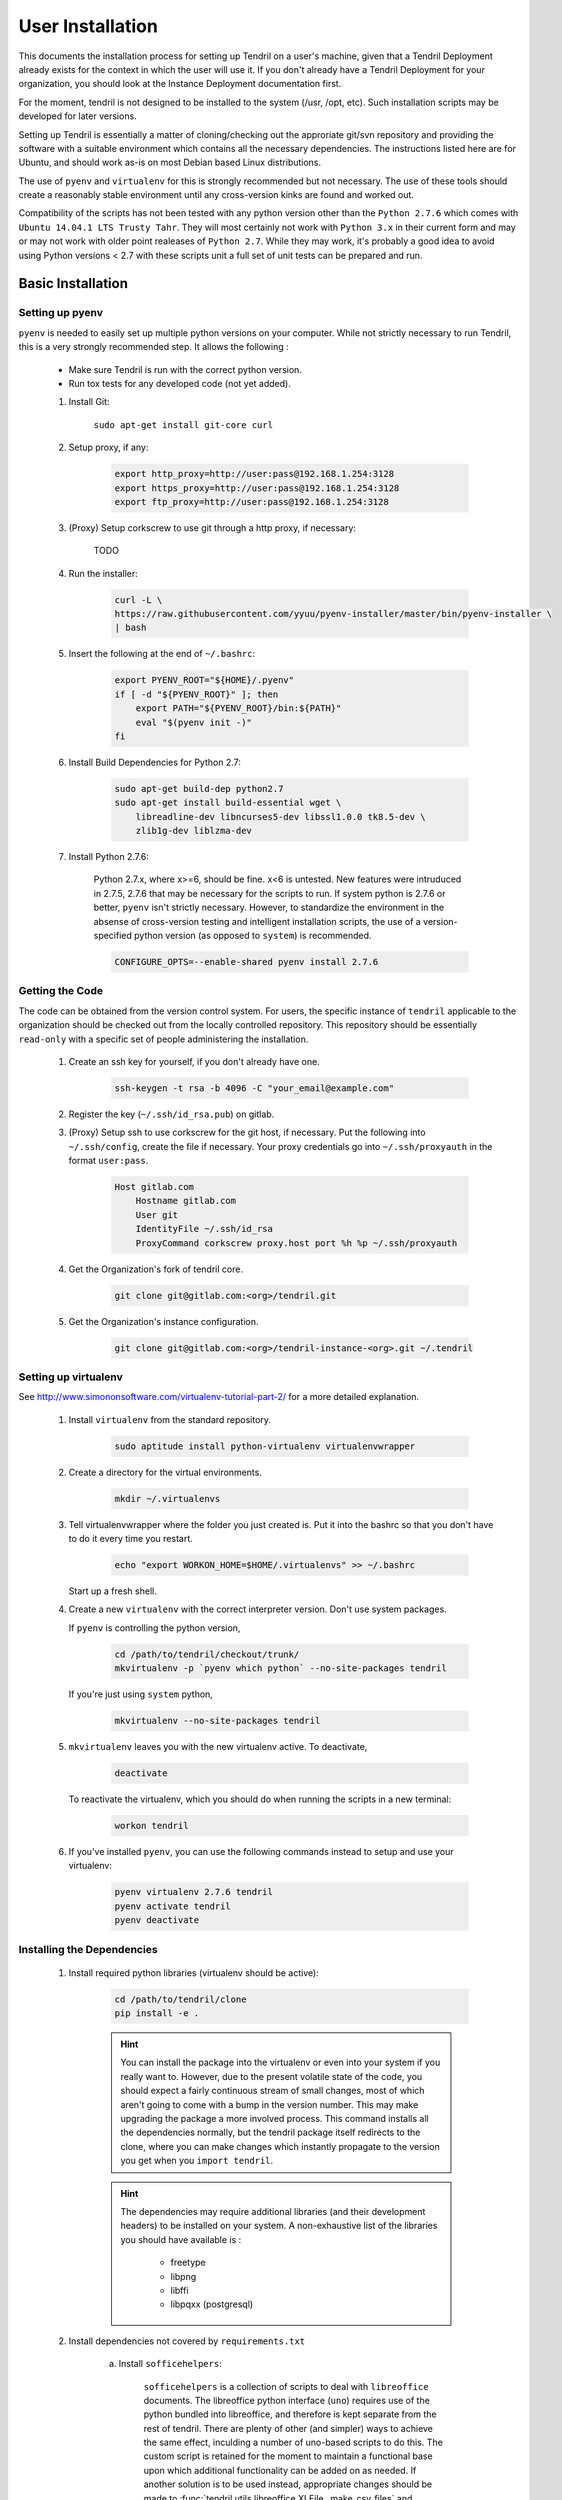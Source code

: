 

User Installation
=================

This documents the installation process for setting up Tendril on a user's machine, given
that a Tendril Deployment already exists for the context in which the user will use it. If you
don't already have a Tendril Deployment for your organization, you should look at the Instance
Deployment documentation first.

For the moment, tendril is not designed to be installed to the system (/usr, /opt, etc). Such
installation scripts may be developed for later versions.

Setting up Tendril is essentially a matter of cloning/checking out the approriate git/svn repository
and providing the software with a suitable environment which contains all the necessary dependencies.
The instructions listed here are for Ubuntu, and should work as-is on most Debian based Linux distributions.

The use of ``pyenv`` and ``virtualenv`` for this is strongly recommended but not necessary. The use of these
tools should create a reasonably stable environment until any cross-version kinks are found and worked out.

Compatibility of the scripts has not been tested with any python version other than the ``Python 2.7.6``
which comes with ``Ubuntu 14.04.1 LTS Trusty Tahr``. They will most certainly not work with ``Python 3.x``
in their current form and may or may not work with older point realeases of ``Python 2.7``. While they
may work, it's probably a good idea to avoid using Python versions < 2.7 with these scripts unit a full set
of unit tests can be prepared and run.


Basic Installation
******************

Setting up pyenv
----------------

``pyenv`` is needed to easily set up multiple python versions on your computer. While not strictly
necessary to run Tendril, this is a very strongly recommended step. It allows the following :

 - Make sure Tendril is run with the correct python version.
 - Run tox tests for any developed code (not yet added).

 1. Install Git:

        ``sudo apt-get install git-core curl``

 2. Setup proxy, if any:

        .. code-block:: bash

            export http_proxy=http://user:pass@192.168.1.254:3128
            export https_proxy=http://user:pass@192.168.1.254:3128
            export ftp_proxy=http://user:pass@192.168.1.254:3128

 3. (Proxy) Setup corkscrew to use git through a http proxy, if necessary:

        TODO

 4. Run the installer:

        .. code-block:: bash

            curl -L \
            https://raw.githubusercontent.com/yyuu/pyenv-installer/master/bin/pyenv-installer \
            | bash

 5. Insert the following at the end of ``~/.bashrc``:

        .. code-block:: bash

            export PYENV_ROOT="${HOME}/.pyenv"
            if [ -d "${PYENV_ROOT}" ]; then
                export PATH="${PYENV_ROOT}/bin:${PATH}"
                eval "$(pyenv init -)"
            fi

 6. Install Build Dependencies for Python 2.7:

        .. code-block:: bash

            sudo apt-get build-dep python2.7
            sudo apt-get install build-essential wget \
                libreadline-dev libncurses5-dev libssl1.0.0 tk8.5-dev \
                zlib1g-dev liblzma-dev

 7. Install Python 2.7.6:

        Python 2.7.x, where x>=6, should be fine. x<6 is untested. New features were intruduced in 2.7.5, 2.7.6
        that may be necessary for the scripts to run. If system python is 2.7.6 or better, ``pyenv`` isn't
        strictly necessary. However, to standardize the environment in the absense of cross-version testing and
        intelligent installation scripts, the use of a version-specified python version (as opposed to ``system``)
        is recommended.

        .. code-block:: bash

            CONFIGURE_OPTS=--enable-shared pyenv install 2.7.6



Getting the Code
----------------

The code can be obtained from the version control system. For users, the specific instance of ``tendril``
applicable to the organization should be checked out from the locally controlled repository. This repository
should be essentially ``read-only`` with a specific set of people administering the installation.

    1. Create an ssh key for yourself, if you don't already have one.

        .. code-block:: bash

            ssh-keygen -t rsa -b 4096 -C "your_email@example.com"

    2. Register the key (``~/.ssh/id_rsa.pub``) on gitlab.
    3. (Proxy) Setup ssh to use corkscrew for the git host, if necessary. Put the following
       into ``~/.ssh/config``, create the file if necessary. Your proxy credentials go into
       ``~/.ssh/proxyauth`` in the format ``user:pass``.

        .. code-block:: bash

            Host gitlab.com
                Hostname gitlab.com
                User git
                IdentityFile ~/.ssh/id_rsa
                ProxyCommand corkscrew proxy.host port %h %p ~/.ssh/proxyauth

    4. Get the Organization's fork of tendril core.

        .. code-block:: bash

            git clone git@gitlab.com:<org>/tendril.git

    5. Get the Organization's instance configuration.

        .. code-block:: bash

            git clone git@gitlab.com:<org>/tendril-instance-<org>.git ~/.tendril

Setting up virtualenv
---------------------
See `<http://www.simononsoftware.com/virtualenv-tutorial-part-2/>`_ for a more detailed explanation.

 1. Install ``virtualenv`` from the standard repository.

        .. code-block:: bash

            sudo aptitude install python-virtualenv virtualenvwrapper

 2. Create a directory for the virtual environments.

        .. code-block:: bash

            mkdir ~/.virtualenvs

 3. Tell virtualenvwrapper where the folder you just created is. Put it into the bashrc so that you
    don't have to do it every time you restart.

        .. code-block:: bash

            echo "export WORKON_HOME=$HOME/.virtualenvs" >> ~/.bashrc

    Start up a fresh shell.

 4. Create a new ``virtualenv`` with the correct interpreter version. Don't use system packages.

    If ``pyenv`` is controlling the python version,

        .. code-block:: bash

            cd /path/to/tendril/checkout/trunk/
            mkvirtualenv -p `pyenv which python` --no-site-packages tendril

    If you're just using ``system`` python,

        .. code-block:: bash

            mkvirtualenv --no-site-packages tendril

 5. ``mkvirtualenv`` leaves you with the new virtualenv active. To deactivate,

        .. code-block:: bash

            deactivate

    To reactivate the virtualenv, which you should do when running the scripts in a new terminal:

        .. code-block:: bash

            workon tendril

 6. If you've installed ``pyenv``, you can use the following commands instead to setup and
    use your virtualenv:

        .. code-block:: bash

            pyenv virtualenv 2.7.6 tendril
            pyenv activate tendril
            pyenv deactivate

Installing the Dependencies
---------------------------

 1. Install required python libraries (virtualenv should be active):

        .. code-block:: bash

            cd /path/to/tendril/clone
            pip install -e .

        .. hint::

            You can install the package into the virtualenv or even into your
            system if you really want to. However, due to the present volatile
            state of the code, you should expect a fairly continuous stream of
            small changes, most of which aren't going to come with a bump in the
            version number. This may make upgrading the package a more involved
            process. This command installs all the dependencies normally, but the
            tendril package itself redirects to the clone, where you can make
            changes which instantly propagate to the version you get when you
            ``import tendril``.

        .. hint::

            The dependencies may require additional libraries (and their
            development headers) to be installed on your system. A non-exhaustive
            list of the libraries you should have available is :

              - freetype
              - libpng
              - libffi
              - libpqxx (postgresql)

 2. Install dependencies not covered by ``requirements.txt``

     a. Install ``sofficehelpers``:

            ``sofficehelpers`` is a collection of scripts to deal with ``libreoffice``
            documents. The libreoffice python interface (``uno``) requires use of the
            python bundled into libreoffice, and therefore is kept separate from the
            rest of tendril. There are plenty of other (and simpler) ways to achieve
            the same effect, inculding a number of uno-based scripts to do this. The
            custom script is retained for the moment to maintain a functional base upon
            which additional functionality can be added on as needed. If another solution
            is to be used instead, appropriate changes should be made
            to :func:`tendril.utils.libreoffice.XLFile._make_csv_files` and
            :func:`tendril.utils.libreoffice.XLFile._parse_sscout`.

            1. Install dependencies:

                .. code-block:: bash

                    sudo apt-get install python-uno python-pip3

            2. Install the ``sofficehelpers`` package from PyPi:

                .. code-block:: bash

                    pip3 install sofficehelpers

     b. (Optional) Install ``gaf 1.9.1`` or the devlopment version from git. This is required
        for ``gaf export``, which in turn is required to convert ``gschem`` files to pdf on
        a headless server. Refer to your instance specific conventions and rules to determine
        if using this version generally is safe.

            .. code-block:: bash

                wget http://ftp.geda-project.org/geda-gaf/unstable/v1.9/1.9.1/geda-gaf-1.9.1.tar.gz
                tar xvzf geda-gaf-1.9.1.tar.gz
                cd geda-gaf-1.9.1
                ./configure --prefix=/opt/geda
                make
                make install

            .. seealso::::

                The following config options in your instance config may need to be tweaked to
                use this version of gEDA/gaf :

                  - GEDA_SCHEME_DIR = "/opt/geda/share/gEDA/scheme"
                  - USE_SYSTEM_GAF_BIN = False
                  - GAF_BIN_ROOT = "/opt/geda/bin"
                  - GAF_ROOT = os.path.join(USER_HOME, 'gEDA2')
                  - GEDA_SYMLIB_ROOT = os.path.join(GAF_ROOT, 'symbols')

     c. Install ``pdflatex``. The reference implementation assumes ``texlive-latex`` with
        an as-yet unspecified set of addons. The following list of ubuntu packages is a
        complete set which contains the used latex packages, though all of these are likely
        not needed. ``texlive-latex-recommended`` is a good start.

            - texlive-latex-base
            - texlive-binaries
            - texlive-latex-recommended
            - texlive-fonts-recommended
            - texlive-font-utils
            - texlive-fonts-extra
            - texlive-generic-recommended
            - texlive-pictures
            - texlive-science
            - texlive-extra-utils
            - texlive-pstricks

     d. Install ``pstoedit``, used to generate DXFs from gerber files.

 3. Install packages required specifically for your instance. Look up your instance-specific
    documentation and configurations to figure out what those are.

 4. Setup your repository tree. This tree need not be specially created for tendril. You can
    point to a folder within which all your repositories exist. The following are the
    constraints you should keep in mind :

        - Any folder with a ``configs.yaml`` in the correct format is assumed to be a
          gEDA project, and the correct folder structure around it is expected.

        - Most workflows call for specific information stored in a specific location
          in the repository tree, such as inventory information, for instance. These
          resources should mirror their location (relative to the repository root) in
          the canonical repository tree.

    Beyond this, you can use whatever method or tool you desire to keep the repositories
    up to date. I recommend `checkoutmanager <https://github.com/reinout/checkoutmanager>`_.

    a. Install ``checkoutmanager``

        .. code-block:: bash

            pip install checkoutmanager

    b. Setup your ``~/.checkoutmanager.cfg``. Your instance may have a sample in the
       ``resources`` folder. If it does, you may be able to simply copy the configuration
       and make whatever local changes you require.

        .. code-block:: bash

            cd ~/.tendril/resources
            cp checkoutmanager.cfg ~/.checkoutmanager.cfg

    c. Create the checkouts.

        .. code-block:: bash

            checkoutmanager co

 5. Create a ``local_config_overrides.py`` file in ``~/.tendril``, and add the configuration
    options within it which are different from the instance's default configuration. See the
    ``local_config_overrides.py.sample`` for an example.

 6. (Optional) Create a 'full' local tendril installation, detaching your copy from requiring
    the central tendril installation to be accessible on the network. Follow the instructions
    in the Instance Deployment section to :

        - Setup ``apache``.
        - Setup the filesystems.
        - Generate your copy of ``refdocs``.

        .. warning:: Real synchronization is not implemented yet. While some parts of tendril
                     are to safe to use in isolation, much of it is not. Use with extreme caution.
                     The following is a non-exhaustive list of potential failures :

                         - ``postgresql`` replication / synchronization is not set up. Anything
                           that hits the database is likely to fail.

                         - Filesystem synchronization is not setup. Anything that hits ``docstore``
                           is likely to cause trouble. ``refdocs`` and ``wallet`` are relatively
                           safe to have a local version of the filesystem of, though you should
                           remember that these are copies of the respective filestsyem - which
                           you will have to maintain yourself.


Maintaining the Installation
****************************

Updating the Core
-----------------

    .. code-block:: bash

        cd tendril
        git checkout master
        git pull

Updating the Instance Folder
----------------------------

    .. code-block:: bash

        cd ~/.tendril
        git checkout master
        git pull


Contributing to the Instance
****************************

TODO

